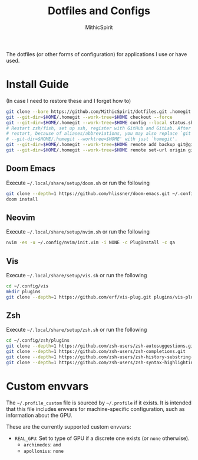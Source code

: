 #+TITLE: Dotfiles and Configs
#+AUTHOR: MithicSpirit
#+PROPERTY: header-args :eval never
#+ATTR_LATEX: :float multicolumn

The dotfiles (or other forms of configuration) for applications I use or have
used.

* Install Guide
(In case I need to restore these and I forget how to)
#+begin_src sh
git clone --bare https://github.com/MithicSpirit/dotfiles.git .homegit
git --git-dir=$HOME/.homegit --work-tree=$HOME checkout --force
git --git-dir=$HOME/.homegit --work-tree=$HOME config --local status.showUntrackedFiles no
# Restart zsh/fish, set up ssh, register with GitHub and GitLab. After the
# restart, because of aliases/abbreviations, you may also replace `git
# --git-dir=$HOME/.homegit --worktree=$HOME' with just `homegit'.
git --git-dir=$HOME/.homegit --work-tree=$HOME remote add backup git@gitlab.com:MithicSpirit/dotfiles.git
git --git-dir=$HOME/.homegit --work-tree=$HOME remote set-url origin git@github.com:MithicSpirit/dotfiles.git
#+end_src

** Doom Emacs
Execute =~/.local/share/setup/doom.sh= or run the following
#+begin_src sh
git clone --depth=1 https://github.com/hlissner/doom-emacs.git ~/.config/emacs
doom install
#+end_src

** Neovim
Execute =~/.local/share/setup/nvim.sh= or run the following
#+begin_src sh
nvim -es -u ~/.config/nvim/init.vim -i NONE -c PlugInstall -c qa
#+end_src

** Vis
Execute =~/.local/share/setup/vis.sh= or run the following
#+begin_src sh
cd ~/.config/vis
mkdir plugins
git clone --depth=1 https://github.com/erf/vis-plug.git plugins/vis-plug
#+end_src

** Zsh
Execute =~/.local/share/setup/zsh.sh= or run the following
#+begin_src sh
cd ~/.config/zsh/plugins
git clone --depth=1 https://github.com/zsh-users/zsh-autosuggestions.git
git clone --depth=1 https://github.com/zsh-users/zsh-completions.git
git clone --depth=1 https://github.com/zsh-users/zsh-history-substring-search.git
git clone --depth=1 https://github.com/zsh-users/zsh-syntax-highlighting.git
#+end_src

* Custom envvars
The =~/.profile_custom= file is sourced by =~/.profile= if it exists. It is
intended that this file includes envvars for machine-specific configuration,
such as information about the GPU.

These are the currently supported custom envvars:
- =REAL_GPU=: Set to type of GPU if a discrete one exists (or =none= otherwise).
  - ~archimedes~: =amd=
  - ~apollonius~: =none=
